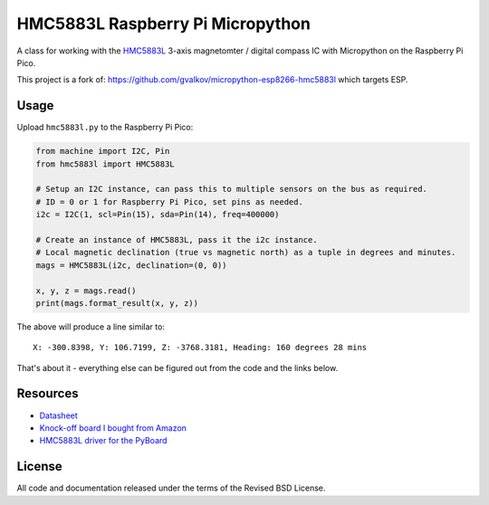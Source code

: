 HMC5883L Raspberry Pi Micropython
=================================

A class for working with the HMC5883L_ 3-axis magnetomter / digital compass IC with
Micropython on the Raspberry Pi Pico.

This project is a fork of: https://github.com/gvalkov/micropython-esp8266-hmc5883l which targets ESP.

Usage
-----

Upload ``hmc5883l.py`` to the Raspberry Pi Pico:

.. code-block:: python

   from machine import I2C, Pin
   from hmc5883l import HMC5883L

   # Setup an I2C instance, can pass this to multiple sensors on the bus as required.
   # ID = 0 or 1 for Raspberry Pi Pico, set pins as needed.
   i2c = I2C(1, scl=Pin(15), sda=Pin(14), freq=400000)

   # Create an instance of HMC5883L, pass it the i2c instance.
   # Local magnetic declination (true vs magnetic north) as a tuple in degrees and minutes.  
   mags = HMC5883L(i2c, declination=(0, 0))

   x, y, z = mags.read()
   print(mags.format_result(x, y, z))

The above will produce a line similar to::

   X: -300.8398, Y: 106.7199, Z: -3768.3181, Heading: 160 degrees 28 mins

That's about it - everything else can be figured out from the code and the links below.

Resources
---------

- `Datasheet <https://cdn-shop.adafruit.com/datasheets/HMC5883L_3-Axis_Digital_Compass_IC.pdf>`_
- `Knock-off board I bought from Amazon <https://www.amazon.com/dp/B0DPG3KVSN>`_
- `HMC5883L driver for the PyBoard <https://github.com/CRImier/hmc5883l>`_

.. _adafruit-ampy: https://github.com/adafruit/ampy/tree/master/ampy
.. _HMC5883L: https://cdn-shop.adafruit.com/datasheets/HMC5883L_3-Axis_Digital_Compass_IC.pdf
.. _hmc5883l.py: https://github.com/gvalkov/micropython-esp8266-hmc5883l/blob/master/hmc5883l.py

License
-------

All code and documentation released under the terms of the Revised BSD License.
